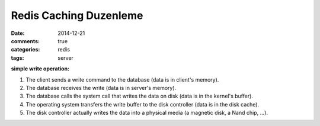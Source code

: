 Redis Caching Duzenleme
#######################

:date: 2014-12-21
:comments: true 
:categories: redis
:tags: server





**simple write operation:**

1. The client sends a write command to the database (data is in client's memory).
2. The database receives the write (data is in server's memory).
3. The database calls the system call that writes the data on disk (data is in the kernel's buffer).
4. The operating system transfers the write buffer to the disk controller (data is in the disk cache).
5. The disk controller actually writes the data into a physical media (a magnetic disk, a Nand chip, ...).



